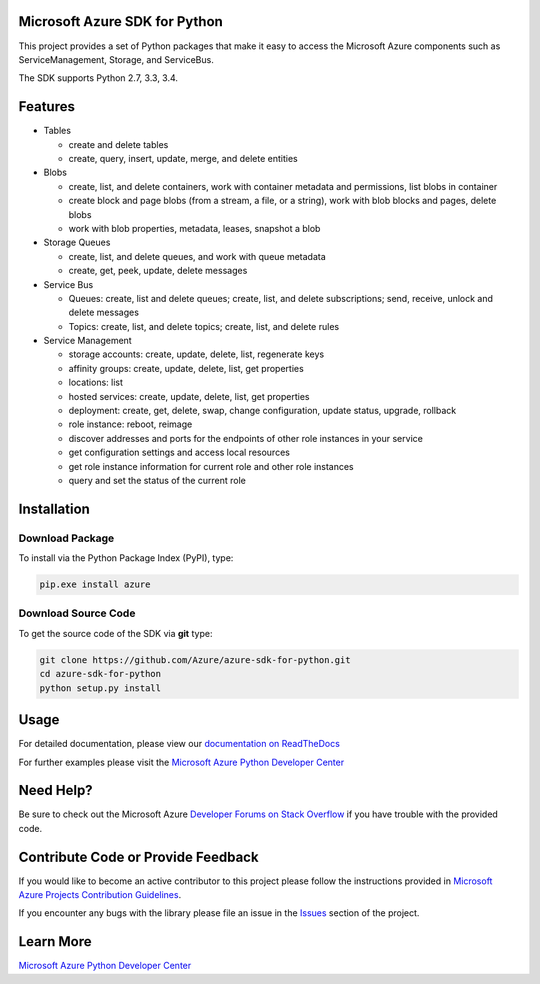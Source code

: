 Microsoft Azure SDK for Python
==============================

.. image:: https://pypip.in/d/azure/badge.svg
        :target: https://pypi.python.org/pypi/azure/

This project provides a set of Python packages that make it easy to
access the Microsoft Azure components such as ServiceManagement, Storage, and ServiceBus.  

The SDK supports Python 2.7, 3.3, 3.4.

Features
========

-  Tables

   -  create and delete tables
   -  create, query, insert, update, merge, and delete entities

-  Blobs

   -  create, list, and delete containers, work with container metadata
      and permissions, list blobs in container
   -  create block and page blobs (from a stream, a file, or a string),
      work with blob blocks and pages, delete blobs
   -  work with blob properties, metadata, leases, snapshot a blob

-  Storage Queues

   -  create, list, and delete queues, and work with queue metadata
   -  create, get, peek, update, delete messages

-  Service Bus

   -  Queues: create, list and delete queues; create, list, and delete
      subscriptions; send, receive, unlock and delete messages
   -  Topics: create, list, and delete topics; create, list, and delete
      rules

-  Service Management

   -  storage accounts: create, update, delete, list, regenerate keys
   -  affinity groups: create, update, delete, list, get properties
   -  locations: list
   -  hosted services: create, update, delete, list, get properties
   -  deployment: create, get, delete, swap, change configuration,
      update status, upgrade, rollback
   -  role instance: reboot, reimage
   -  discover addresses and ports for the endpoints of other role
      instances in your service
   -  get configuration settings and access local resources
   -  get role instance information for current role and other role
      instances
   -  query and set the status of the current role

Installation
============

Download Package
----------------

To install via the Python Package Index (PyPI), type:

.. code:: shell

    pip.exe install azure


Download Source Code
--------------------

To get the source code of the SDK via **git** type:

.. code:: shell

    git clone https://github.com/Azure/azure-sdk-for-python.git
    cd azure-sdk-for-python
    python setup.py install
    
Usage
=====
For detailed documentation, please view our `documentation on ReadTheDocs <http://azure-sdk-for-python.readthedocs.org>`__

For further examples please visit the `Microsoft Azure Python Developer Center <http://azure.microsoft.com/en-us/develop/python/>`__

Need Help?
==========

Be sure to check out the Microsoft Azure `Developer Forums on Stack Overflow <http://go.microsoft.com/fwlink/?LinkId=234489>`__ if you have
trouble with the provided code.

Contribute Code or Provide Feedback
===================================

If you would like to become an active contributor to this project please
follow the instructions provided in `Microsoft Azure Projects Contribution Guidelines <http://windowsazure.github.com/guidelines.html>`__.

If you encounter any bugs with the library please file an issue in the
`Issues <https://github.com/Azure/azure-sdk-for-python/issues>`__
section of the project.

Learn More
==========

`Microsoft Azure Python Developer Center <http://azure.microsoft.com/en-us/develop/python/>`__
